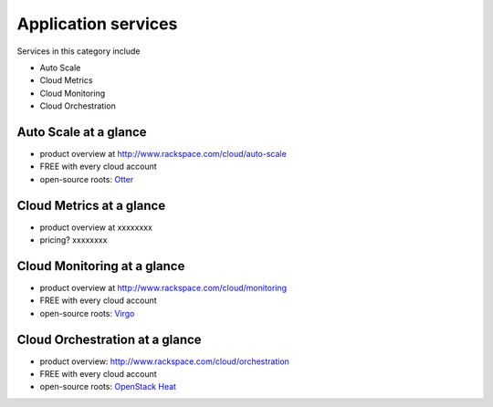 .. _tour_application_services:

--------------------
Application services
--------------------
Services in this category include

* Auto Scale 
* Cloud Metrics
* Cloud Monitoring
* Cloud Orchestration

Auto Scale at a glance
~~~~~~~~~~~~~~~~~~~~~~
* product overview at  
  http://www.rackspace.com/cloud/auto-scale

* FREE with every cloud account

* open-source roots: 
  `Otter <https://github.com/rackerlabs/otter>`__

Cloud Metrics at a glance
~~~~~~~~~~~~~~~~~~~~~~~~~
* product overview at 
  xxxxxxxx
  
* pricing? xxxxxxxx

Cloud Monitoring at a glance
~~~~~~~~~~~~~~~~~~~~~~~~~~~~
* product overview at 
  http://www.rackspace.com/cloud/monitoring

* FREE with every cloud account

* open-source roots: 
  `Virgo <https://github.com/virgo-agent-toolkit>`__

Cloud Orchestration at a glance
~~~~~~~~~~~~~~~~~~~~~~~~~~~~~~~
* product overview: http://www.rackspace.com/cloud/orchestration

* FREE with every cloud account

* open-source roots: 
  `OpenStack Heat <http://docs.openstack.org/developer/heat/>`__

